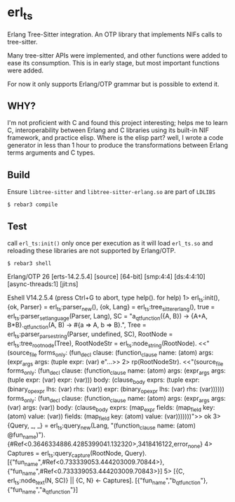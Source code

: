 * erl_ts

Erlang Tree-Sitter integration. An OTP library that implements NIFs calls to tree-sitter.

Many tree-sitter APIs were implemented, and other functions were added to ease its consumption. This is in early stage, but most important functions were added.

For now it only supports Erlang/OTP grammar but is possible to extend it.

** WHY?

I'm not proficient with C and found this project interesting; helps me to learn C, interoperability between Erlang and C libraries using its built-in NIF framework, and practice elisp.
Where is the elisp part? well, I wrote a code generator in less than 1 hour to produce the transformations between Erlang terms arguments and C types.

** Build

Ensure ~libtree-sitter~ and ~libtree-sitter-erlang.so~ are part of ~LDLIBS~

~$ rebar3 compile~

** Test

call ~erl_ts:init()~ only once per execution as it will load ~erl_ts.so~ and reloading these libraries are not supported by Erlang/OTP.

~$ rebar3 shell~

#+begin_example erlang
Erlang/OTP 26 [erts-14.2.5.4] [source] [64-bit] [smp:4:4] [ds:4:4:10] [async-threads:1] [jit:ns]

Eshell V14.2.5.4 (press Ctrl+G to abort, type help(). for help)
1> erl_ts:init(),
   {ok, Parser} = erl_ts:parser_new(),
   {ok, Lang} = erl_ts:tree_sitter_erlang(),
   true = erl_ts:parser_set_language(Parser, Lang),
   SC = "a_qt_function({A, B}) -> {A+A, B*B}.\nb_qt_function(A, B) -> #{a => A, b => B}.",
   Tree = erl_ts:parser_parse_string(Parser, undefined, SC),
   RootNode = erl_ts:tree_root_node(Tree),
   RootNodeStr = erl_ts:node_string(RootNode).
<<"(source_file forms_only: (fun_decl clause: (function_clause name: (atom) args: (expr_args args: (tuple expr: (var) e"...>>
2> rp(RootNodeStr).
<<"(source_file forms_only: (fun_decl clause: (function_clause name: (atom) args: (expr_args args: (tuple expr: (var) expr: (var))) body: (clause_body exprs: (tuple expr: (binary_op_expr lhs: (var) rhs: (var)) expr: (binary_op_expr lhs: (var) rhs: (var)))))) forms_only: (fun_decl clause: (function_clause name: (atom) args: (expr_args args: (var) args: (var)) body: (clause_body exprs: (map_expr fields: (map_field key: (atom) value: (var)) fields: (map_field key: (atom) value: (var)))))))">>
ok
3> {Query, _, _} = erl_ts:query_new(Lang, "(function_clause name: (atom) @fun_name)").
{#Ref<0.3646334886.4285399041.132320>,3418416122,error_none}
4> Captures = erl_ts:query_capture(RootNode, Query).
[{"fun_name",#Ref<0.733339053.444203009.70844>},
 {"fun_name",#Ref<0.733339053.444203009.70843>}]
5> [{C, erl_ts:node_text(N, SC)} || {C, N} <- Captures].
[{"fun_name","b_qt_function"},{"fun_name","a_qt_function"}]
#+end_example
